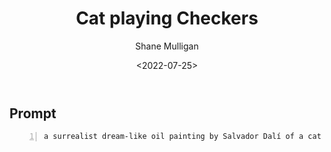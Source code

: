 #+HUGO_BASE_DIR: /home/shane/var/smulliga/source/git/frottage/frottage-hugo
#+HUGO_SECTION: ./portfolio

#+TITLE: Cat playing Checkers
#+DATE: <2022-07-25>
#+AUTHOR: Shane Mulligan
#+KEYWORDS: dalle
# #+hugo_custom_front_matter: :image "img/portfolio/corrupted-multiverse.jpg"
#+hugo_custom_front_matter: :image "https://github.com/frottage/dall-e-2-generations/raw/master/surrealist-cat-checkers/DALL·E 2022-07-19 11.03.19 - a surrealist dream-like oil painting by Salvador Dalí of a cat playing checkers.jpg"
#+hugo_custom_front_matter: :weight 10 

** Prompt
#+BEGIN_SRC text -n :async :results verbatim code
  a surrealist dream-like oil painting by Salvador Dalí of a cat playing checkers
#+END_SRC

[[https://github.com/frottage/dall-e-2-generations/raw/master/surrealist-cat-checkers/DALL·E 2022-07-19 11.03.19 - a surrealist dream-like oil painting by Salvador Dalí of a cat playing checkers.jpg]]
[[https://github.com/frottage/dall-e-2-generations/raw/master/surrealist-cat-checkers/DALL·E 2022-07-19 11.03.26 - a surrealist dream-like oil painting by Salvador Dalí of a cat playing checkers.jpg]]
[[https://github.com/frottage/dall-e-2-generations/raw/master/surrealist-cat-checkers/DALL·E 2022-07-19 11.03.29 - a surrealist dream-like oil painting by Salvador Dalí of a cat playing checkers.jpg]]
[[https://github.com/frottage/dall-e-2-generations/raw/master/surrealist-cat-checkers/DALL·E 2022-07-19 11.03.35 - a surrealist dream-like oil painting by Salvador Dalí of a cat playing checkers.jpg]]
[[https://github.com/frottage/dall-e-2-generations/raw/master/surrealist-cat-checkers/DALL·E 2022-07-19 11.04.04 - a surrealist dream-like oil painting by Salvador Dalí of a cat playing checkers.jpg]]
[[https://github.com/frottage/dall-e-2-generations/raw/master/surrealist-cat-checkers/DALL·E 2022-07-19 11.04.07 - a surrealist dream-like oil painting by Salvador Dalí of a cat playing checkers.jpg]]
[[https://github.com/frottage/dall-e-2-generations/raw/master/surrealist-cat-checkers/DALL·E 2022-07-19 11.04.10 - a surrealist dream-like oil painting by Salvador Dalí of a cat playing checkers.jpg]]
[[https://github.com/frottage/dall-e-2-generations/raw/master/surrealist-cat-checkers/DALL·E 2022-07-19 11.04.13 - a surrealist dream-like oil painting by Salvador Dalí of a cat playing checkers.jpg]]
[[https://github.com/frottage/dall-e-2-generations/raw/master/surrealist-cat-checkers/DALL·E 2022-07-19 11.04.33 - a surrealist dream-like oil painting by Salvador Dalí of a cat playing checkers.jpg]]
[[https://github.com/frottage/dall-e-2-generations/raw/master/surrealist-cat-checkers/DALL·E 2022-07-19 11.04.35 - a surrealist dream-like oil painting by Salvador Dalí of a cat playing checkers.jpg]]
[[https://github.com/frottage/dall-e-2-generations/raw/master/surrealist-cat-checkers/DALL·E 2022-07-19 11.04.38 - a surrealist dream-like oil painting by Salvador Dalí of a cat playing checkers.jpg]]
[[https://github.com/frottage/dall-e-2-generations/raw/master/surrealist-cat-checkers/DALL·E 2022-07-19 11.04.42 - a surrealist dream-like oil painting by Salvador Dalí of a cat playing checkers.jpg]]
